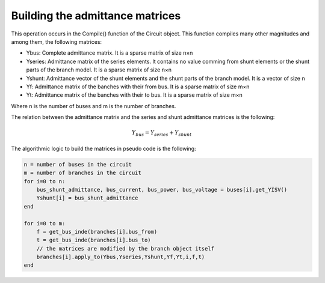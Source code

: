 .. _admittance_matrices:

Building the admittance matrices
================================

This operation occurs in the Compile() function of the Circuit object. This function compiles many other magnitudes and among them, the following matrices:

- Ybus: Complete admittance matrix. It is a sparse matrix of size n×n
- Yseries: Admittance matrix of the series elements. It contains no value comming from shunt elements or the shunt parts of the branch model. It is a sparse matrix of size n×n
- Yshunt: Admittance vector of the shunt elements and the shunt parts of the branch model. It is a vector of size n
- Yf: Admittance matrix of the banches with their from bus. It is a sparse matrix of size m×n
- Yt: Admittance matrix of the banches with their to bus. It is a sparse matrix of size m×n

Where n is the number of buses and m is the number of branches.

The relation between the admittance matrix and the series and shunt admittance matrices is the following:

.. math::

    Y_{bus} = Y_{series} + Y_{shunt}

The algorithmic logic to build the matrices in pseudo code is the following:

.. code::

    n = number of buses in the circuit
    m = number of branches in the circuit
    for i=0 to n:
        bus_shunt_admittance, bus_current, bus_power, bus_voltage = buses[i].get_YISV()
        Yshunt[i] = bus_shunt_admittance
    end

    for i=0 to m:
        f = get_bus_inde(branches[i].bus_from)
        t = get_bus_inde(branches[i].bus_to)
        // the matrices are modified by the branch object itself
        branches[i].apply_to(Ybus,Yseries,Yshunt,Yf,Yt,i,f,t)
    end

